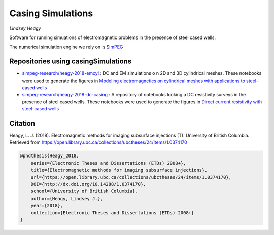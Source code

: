 Casing Simulations
==================

.. image:: https://readthedocs.org/projects/casingresearch/badge/?version=latest
    :target: http://casingresearch.readthedocs.io/en/latest/?badge=latest
    :alt: Documentation Status

.. image:: https://img.shields.io/github/license/simpeg-research/casingSimulations.svg
    :target: https://github.com/simpeg-research/casingSimulations/blob/master/LICENSE
    
.. image:: https://zenodo.org/badge/69693380.svg
   :target: https://zenodo.org/badge/latestdoi/69693380

.. image:: https://img.shields.io/badge/powered%20by-SimPEG-blue.svg
    :target: http://simpeg.xyz
    :alt: SimPEG

*Lindsey Heagy*

Software for running simuations of electromagnetic problems
in the presence of steel cased wells.

The numerical simulation engine we rely on is SimPEG_


.. _SimPEG: http://simpeg.xyz


Repositories using casingSimulations
------------------------------------

- `simpeg-research/heagy-2018-emcyl <https://github.com/simpeg-research/heagy-2018-emcyl>`_ : DC and EM simulations
  o n 2D and 3D cylindrical meshes. These notebooks were used to generate the figures in
  `Modeling electromagnetics on cylindrical meshes with applications to steel-cased wells <https://doi.org/10.1016/j.cageo.2018.11.010>`_

- `simpeg-research/heagy-2018-dc-casing <https://github.com/simpeg-research/heagy-2018-dc-casing>`_ :
  A repository of notebooks looking a DC resistivity surveys in the presence of steel cased wells.
  These notebooks were used to generate the figures in `Direct current resistivity with steel-cased wells <https://doi.org/10.1093/gji/ggz281>`_
  

Citation
--------

Heagy, L. J. (2018). Electromagnetic methods for imaging subsurface injections (T). University of British Columbia. Retrieved from https://open.library.ubc.ca/collections/ubctheses/24/items/1.0374170

.. code:: 

    @phdthesis{Heagy_2018, 
        series={Electronic Theses and Dissertations (ETDs) 2008+}, 
        title={Electromagnetic methods for imaging subsurface injections}, 
        url={https://open.library.ubc.ca/collections/ubctheses/24/items/1.0374170}, 
        DOI={http://dx.doi.org/10.14288/1.0374170}, 
        school={University of British Columbia}, 
        author={Heagy, Lindsey J.}, 
        year={2018}, 
        collection={Electronic Theses and Dissertations (ETDs) 2008+}
    }



